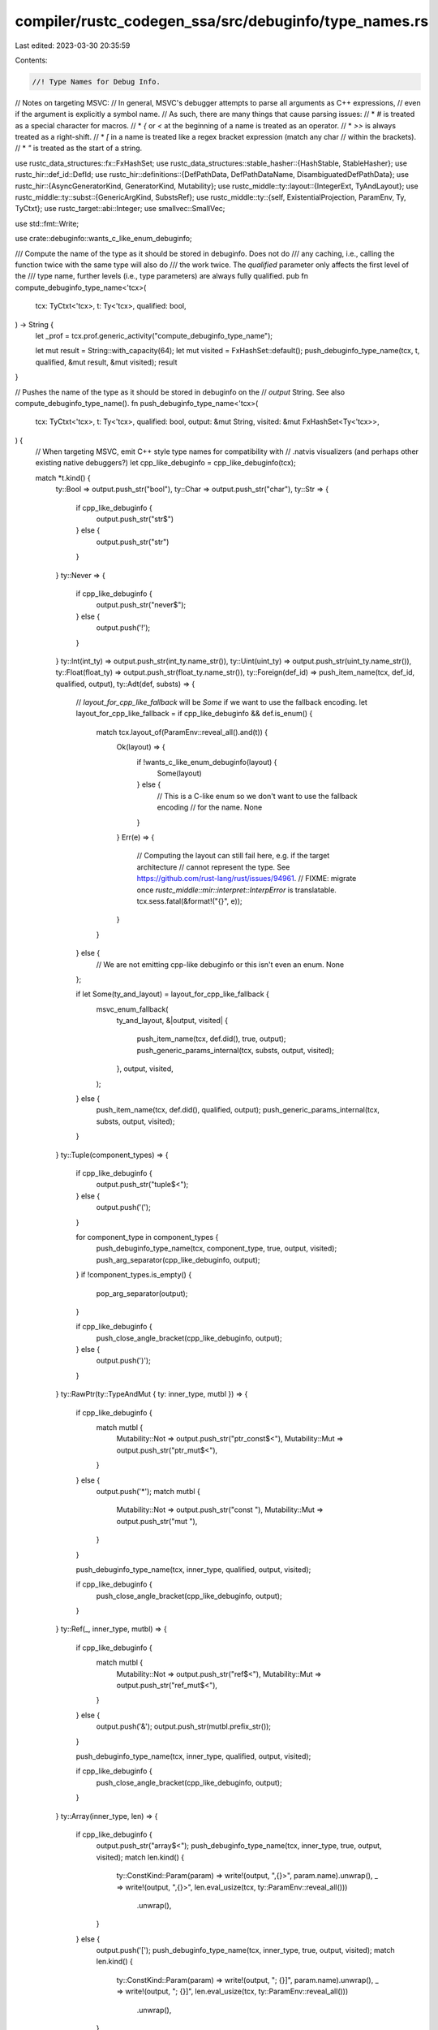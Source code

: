 compiler/rustc_codegen_ssa/src/debuginfo/type_names.rs
======================================================

Last edited: 2023-03-30 20:35:59

Contents:

.. code-block:: rs

    //! Type Names for Debug Info.

// Notes on targeting MSVC:
// In general, MSVC's debugger attempts to parse all arguments as C++ expressions,
// even if the argument is explicitly a symbol name.
// As such, there are many things that cause parsing issues:
// * `#` is treated as a special character for macros.
// * `{` or `<` at the beginning of a name is treated as an operator.
// * `>>` is always treated as a right-shift.
// * `[` in a name is treated like a regex bracket expression (match any char
//   within the brackets).
// * `"` is treated as the start of a string.

use rustc_data_structures::fx::FxHashSet;
use rustc_data_structures::stable_hasher::{HashStable, StableHasher};
use rustc_hir::def_id::DefId;
use rustc_hir::definitions::{DefPathData, DefPathDataName, DisambiguatedDefPathData};
use rustc_hir::{AsyncGeneratorKind, GeneratorKind, Mutability};
use rustc_middle::ty::layout::{IntegerExt, TyAndLayout};
use rustc_middle::ty::subst::{GenericArgKind, SubstsRef};
use rustc_middle::ty::{self, ExistentialProjection, ParamEnv, Ty, TyCtxt};
use rustc_target::abi::Integer;
use smallvec::SmallVec;

use std::fmt::Write;

use crate::debuginfo::wants_c_like_enum_debuginfo;

/// Compute the name of the type as it should be stored in debuginfo. Does not do
/// any caching, i.e., calling the function twice with the same type will also do
/// the work twice. The `qualified` parameter only affects the first level of the
/// type name, further levels (i.e., type parameters) are always fully qualified.
pub fn compute_debuginfo_type_name<'tcx>(
    tcx: TyCtxt<'tcx>,
    t: Ty<'tcx>,
    qualified: bool,
) -> String {
    let _prof = tcx.prof.generic_activity("compute_debuginfo_type_name");

    let mut result = String::with_capacity(64);
    let mut visited = FxHashSet::default();
    push_debuginfo_type_name(tcx, t, qualified, &mut result, &mut visited);
    result
}

// Pushes the name of the type as it should be stored in debuginfo on the
// `output` String. See also compute_debuginfo_type_name().
fn push_debuginfo_type_name<'tcx>(
    tcx: TyCtxt<'tcx>,
    t: Ty<'tcx>,
    qualified: bool,
    output: &mut String,
    visited: &mut FxHashSet<Ty<'tcx>>,
) {
    // When targeting MSVC, emit C++ style type names for compatibility with
    // .natvis visualizers (and perhaps other existing native debuggers?)
    let cpp_like_debuginfo = cpp_like_debuginfo(tcx);

    match *t.kind() {
        ty::Bool => output.push_str("bool"),
        ty::Char => output.push_str("char"),
        ty::Str => {
            if cpp_like_debuginfo {
                output.push_str("str$")
            } else {
                output.push_str("str")
            }
        }
        ty::Never => {
            if cpp_like_debuginfo {
                output.push_str("never$");
            } else {
                output.push('!');
            }
        }
        ty::Int(int_ty) => output.push_str(int_ty.name_str()),
        ty::Uint(uint_ty) => output.push_str(uint_ty.name_str()),
        ty::Float(float_ty) => output.push_str(float_ty.name_str()),
        ty::Foreign(def_id) => push_item_name(tcx, def_id, qualified, output),
        ty::Adt(def, substs) => {
            // `layout_for_cpp_like_fallback` will be `Some` if we want to use the fallback encoding.
            let layout_for_cpp_like_fallback = if cpp_like_debuginfo && def.is_enum() {
                match tcx.layout_of(ParamEnv::reveal_all().and(t)) {
                    Ok(layout) => {
                        if !wants_c_like_enum_debuginfo(layout) {
                            Some(layout)
                        } else {
                            // This is a C-like enum so we don't want to use the fallback encoding
                            // for the name.
                            None
                        }
                    }
                    Err(e) => {
                        // Computing the layout can still fail here, e.g. if the target architecture
                        // cannot represent the type. See https://github.com/rust-lang/rust/issues/94961.
                        // FIXME: migrate once `rustc_middle::mir::interpret::InterpError` is translatable.
                        tcx.sess.fatal(&format!("{}", e));
                    }
                }
            } else {
                // We are not emitting cpp-like debuginfo or this isn't even an enum.
                None
            };

            if let Some(ty_and_layout) = layout_for_cpp_like_fallback {
                msvc_enum_fallback(
                    ty_and_layout,
                    &|output, visited| {
                        push_item_name(tcx, def.did(), true, output);
                        push_generic_params_internal(tcx, substs, output, visited);
                    },
                    output,
                    visited,
                );
            } else {
                push_item_name(tcx, def.did(), qualified, output);
                push_generic_params_internal(tcx, substs, output, visited);
            }
        }
        ty::Tuple(component_types) => {
            if cpp_like_debuginfo {
                output.push_str("tuple$<");
            } else {
                output.push('(');
            }

            for component_type in component_types {
                push_debuginfo_type_name(tcx, component_type, true, output, visited);
                push_arg_separator(cpp_like_debuginfo, output);
            }
            if !component_types.is_empty() {
                pop_arg_separator(output);
            }

            if cpp_like_debuginfo {
                push_close_angle_bracket(cpp_like_debuginfo, output);
            } else {
                output.push(')');
            }
        }
        ty::RawPtr(ty::TypeAndMut { ty: inner_type, mutbl }) => {
            if cpp_like_debuginfo {
                match mutbl {
                    Mutability::Not => output.push_str("ptr_const$<"),
                    Mutability::Mut => output.push_str("ptr_mut$<"),
                }
            } else {
                output.push('*');
                match mutbl {
                    Mutability::Not => output.push_str("const "),
                    Mutability::Mut => output.push_str("mut "),
                }
            }

            push_debuginfo_type_name(tcx, inner_type, qualified, output, visited);

            if cpp_like_debuginfo {
                push_close_angle_bracket(cpp_like_debuginfo, output);
            }
        }
        ty::Ref(_, inner_type, mutbl) => {
            if cpp_like_debuginfo {
                match mutbl {
                    Mutability::Not => output.push_str("ref$<"),
                    Mutability::Mut => output.push_str("ref_mut$<"),
                }
            } else {
                output.push('&');
                output.push_str(mutbl.prefix_str());
            }

            push_debuginfo_type_name(tcx, inner_type, qualified, output, visited);

            if cpp_like_debuginfo {
                push_close_angle_bracket(cpp_like_debuginfo, output);
            }
        }
        ty::Array(inner_type, len) => {
            if cpp_like_debuginfo {
                output.push_str("array$<");
                push_debuginfo_type_name(tcx, inner_type, true, output, visited);
                match len.kind() {
                    ty::ConstKind::Param(param) => write!(output, ",{}>", param.name).unwrap(),
                    _ => write!(output, ",{}>", len.eval_usize(tcx, ty::ParamEnv::reveal_all()))
                        .unwrap(),
                }
            } else {
                output.push('[');
                push_debuginfo_type_name(tcx, inner_type, true, output, visited);
                match len.kind() {
                    ty::ConstKind::Param(param) => write!(output, "; {}]", param.name).unwrap(),
                    _ => write!(output, "; {}]", len.eval_usize(tcx, ty::ParamEnv::reveal_all()))
                        .unwrap(),
                }
            }
        }
        ty::Slice(inner_type) => {
            if cpp_like_debuginfo {
                output.push_str("slice2$<");
            } else {
                output.push('[');
            }

            push_debuginfo_type_name(tcx, inner_type, true, output, visited);

            if cpp_like_debuginfo {
                push_close_angle_bracket(cpp_like_debuginfo, output);
            } else {
                output.push(']');
            }
        }
        ty::Dynamic(ref trait_data, ..) => {
            let auto_traits: SmallVec<[DefId; 4]> = trait_data.auto_traits().collect();

            let has_enclosing_parens = if cpp_like_debuginfo {
                output.push_str("dyn$<");
                false
            } else {
                if trait_data.len() > 1 && auto_traits.len() != 0 {
                    // We need enclosing parens because there is more than one trait
                    output.push_str("(dyn ");
                    true
                } else {
                    output.push_str("dyn ");
                    false
                }
            };

            if let Some(principal) = trait_data.principal() {
                let principal =
                    tcx.normalize_erasing_late_bound_regions(ty::ParamEnv::reveal_all(), principal);
                push_item_name(tcx, principal.def_id, qualified, output);
                let principal_has_generic_params =
                    push_generic_params_internal(tcx, principal.substs, output, visited);

                let projection_bounds: SmallVec<[_; 4]> = trait_data
                    .projection_bounds()
                    .map(|bound| {
                        let ExistentialProjection { def_id: item_def_id, term, .. } =
                            tcx.erase_late_bound_regions(bound);
                        // FIXME(associated_const_equality): allow for consts here
                        (item_def_id, term.ty().unwrap())
                    })
                    .collect();

                if projection_bounds.len() != 0 {
                    if principal_has_generic_params {
                        // push_generic_params_internal() above added a `>` but we actually
                        // want to add more items to that list, so remove that again...
                        pop_close_angle_bracket(output);
                        // .. and add a comma to separate the regular generic args from the
                        // associated types.
                        push_arg_separator(cpp_like_debuginfo, output);
                    } else {
                        // push_generic_params_internal() did not add `<...>`, so we open
                        // angle brackets here.
                        output.push('<');
                    }

                    for (item_def_id, ty) in projection_bounds {
                        if cpp_like_debuginfo {
                            output.push_str("assoc$<");
                            push_item_name(tcx, item_def_id, false, output);
                            push_arg_separator(cpp_like_debuginfo, output);
                            push_debuginfo_type_name(tcx, ty, true, output, visited);
                            push_close_angle_bracket(cpp_like_debuginfo, output);
                        } else {
                            push_item_name(tcx, item_def_id, false, output);
                            output.push('=');
                            push_debuginfo_type_name(tcx, ty, true, output, visited);
                        }
                        push_arg_separator(cpp_like_debuginfo, output);
                    }

                    pop_arg_separator(output);
                    push_close_angle_bracket(cpp_like_debuginfo, output);
                }

                if auto_traits.len() != 0 {
                    push_auto_trait_separator(cpp_like_debuginfo, output);
                }
            }

            if auto_traits.len() != 0 {
                let mut auto_traits: SmallVec<[String; 4]> = auto_traits
                    .into_iter()
                    .map(|def_id| {
                        let mut name = String::with_capacity(20);
                        push_item_name(tcx, def_id, true, &mut name);
                        name
                    })
                    .collect();
                auto_traits.sort_unstable();

                for auto_trait in auto_traits {
                    output.push_str(&auto_trait);
                    push_auto_trait_separator(cpp_like_debuginfo, output);
                }

                pop_auto_trait_separator(output);
            }

            if cpp_like_debuginfo {
                push_close_angle_bracket(cpp_like_debuginfo, output);
            } else if has_enclosing_parens {
                output.push(')');
            }
        }
        ty::FnDef(..) | ty::FnPtr(_) => {
            // We've encountered a weird 'recursive type'
            // Currently, the only way to generate such a type
            // is by using 'impl trait':
            //
            // fn foo() -> impl Copy { foo }
            //
            // There's not really a sensible name we can generate,
            // since we don't include 'impl trait' types (e.g. ty::Opaque)
            // in the output
            //
            // Since we need to generate *something*, we just
            // use a dummy string that should make it clear
            // that something unusual is going on
            if !visited.insert(t) {
                output.push_str(if cpp_like_debuginfo {
                    "recursive_type$"
                } else {
                    "<recursive_type>"
                });
                return;
            }

            let sig =
                tcx.normalize_erasing_late_bound_regions(ty::ParamEnv::reveal_all(), t.fn_sig(tcx));

            if cpp_like_debuginfo {
                // Format as a C++ function pointer: return_type (*)(params...)
                if sig.output().is_unit() {
                    output.push_str("void");
                } else {
                    push_debuginfo_type_name(tcx, sig.output(), true, output, visited);
                }
                output.push_str(" (*)(");
            } else {
                output.push_str(sig.unsafety.prefix_str());

                if sig.abi != rustc_target::spec::abi::Abi::Rust {
                    output.push_str("extern \"");
                    output.push_str(sig.abi.name());
                    output.push_str("\" ");
                }

                output.push_str("fn(");
            }

            if !sig.inputs().is_empty() {
                for &parameter_type in sig.inputs() {
                    push_debuginfo_type_name(tcx, parameter_type, true, output, visited);
                    push_arg_separator(cpp_like_debuginfo, output);
                }
                pop_arg_separator(output);
            }

            if sig.c_variadic {
                if !sig.inputs().is_empty() {
                    output.push_str(", ...");
                } else {
                    output.push_str("...");
                }
            }

            output.push(')');

            if !cpp_like_debuginfo && !sig.output().is_unit() {
                output.push_str(" -> ");
                push_debuginfo_type_name(tcx, sig.output(), true, output, visited);
            }

            // We only keep the type in 'visited'
            // for the duration of the body of this method.
            // It's fine for a particular function type
            // to show up multiple times in one overall type
            // (e.g. MyType<fn() -> u8, fn() -> u8>
            //
            // We only care about avoiding recursing
            // directly back to the type we're currently
            // processing
            visited.remove(&t);
        }
        ty::Closure(def_id, substs) | ty::Generator(def_id, substs, ..) => {
            // Name will be "{closure_env#0}<T1, T2, ...>", "{generator_env#0}<T1, T2, ...>", or
            // "{async_fn_env#0}<T1, T2, ...>", etc.
            // In the case of cpp-like debuginfo, the name additionally gets wrapped inside of
            // an artificial `enum2$<>` type, as defined in msvc_enum_fallback().
            if cpp_like_debuginfo && t.is_generator() {
                let ty_and_layout = tcx.layout_of(ParamEnv::reveal_all().and(t)).unwrap();
                msvc_enum_fallback(
                    ty_and_layout,
                    &|output, visited| {
                        push_closure_or_generator_name(tcx, def_id, substs, true, output, visited);
                    },
                    output,
                    visited,
                );
            } else {
                push_closure_or_generator_name(tcx, def_id, substs, qualified, output, visited);
            }
        }
        // Type parameters from polymorphized functions.
        ty::Param(_) => {
            write!(output, "{:?}", t).unwrap();
        }
        ty::Error(_)
        | ty::Infer(_)
        | ty::Placeholder(..)
        | ty::Alias(..)
        | ty::Bound(..)
        | ty::GeneratorWitness(..) => {
            bug!(
                "debuginfo: Trying to create type name for \
                  unexpected type: {:?}",
                t
            );
        }
    }

    /// MSVC names enums differently than other platforms so that the debugging visualization
    // format (natvis) is able to understand enums and render the active variant correctly in the
    // debugger. For more information, look in
    // rustc_codegen_llvm/src/debuginfo/metadata/enums/cpp_like.rs.
    fn msvc_enum_fallback<'tcx>(
        ty_and_layout: TyAndLayout<'tcx>,
        push_inner: &dyn Fn(/*output*/ &mut String, /*visited*/ &mut FxHashSet<Ty<'tcx>>),
        output: &mut String,
        visited: &mut FxHashSet<Ty<'tcx>>,
    ) {
        debug_assert!(!wants_c_like_enum_debuginfo(ty_and_layout));
        output.push_str("enum2$<");
        push_inner(output, visited);
        push_close_angle_bracket(true, output);
    }

    const NON_CPP_AUTO_TRAIT_SEPARATOR: &str = " + ";

    fn push_auto_trait_separator(cpp_like_debuginfo: bool, output: &mut String) {
        if cpp_like_debuginfo {
            push_arg_separator(cpp_like_debuginfo, output);
        } else {
            output.push_str(NON_CPP_AUTO_TRAIT_SEPARATOR);
        }
    }

    fn pop_auto_trait_separator(output: &mut String) {
        if output.ends_with(NON_CPP_AUTO_TRAIT_SEPARATOR) {
            output.truncate(output.len() - NON_CPP_AUTO_TRAIT_SEPARATOR.len());
        } else {
            pop_arg_separator(output);
        }
    }
}

pub enum VTableNameKind {
    // Is the name for the const/static holding the vtable?
    GlobalVariable,
    // Is the name for the type of the vtable?
    Type,
}

/// Computes a name for the global variable storing a vtable (or the type of that global variable).
///
/// The name is of the form:
///
/// `<path::to::SomeType as path::to::SomeTrait>::{vtable}`
///
/// or, when generating C++-like names:
///
/// `impl$<path::to::SomeType, path::to::SomeTrait>::vtable$`
///
/// If `kind` is `VTableNameKind::Type` then the last component is `{vtable_ty}` instead of just
/// `{vtable}`, so that the type and the corresponding global variable get assigned different
/// names.
pub fn compute_debuginfo_vtable_name<'tcx>(
    tcx: TyCtxt<'tcx>,
    t: Ty<'tcx>,
    trait_ref: Option<ty::PolyExistentialTraitRef<'tcx>>,
    kind: VTableNameKind,
) -> String {
    let cpp_like_debuginfo = cpp_like_debuginfo(tcx);

    let mut vtable_name = String::with_capacity(64);

    if cpp_like_debuginfo {
        vtable_name.push_str("impl$<");
    } else {
        vtable_name.push('<');
    }

    let mut visited = FxHashSet::default();
    push_debuginfo_type_name(tcx, t, true, &mut vtable_name, &mut visited);

    if cpp_like_debuginfo {
        vtable_name.push_str(", ");
    } else {
        vtable_name.push_str(" as ");
    }

    if let Some(trait_ref) = trait_ref {
        let trait_ref =
            tcx.normalize_erasing_late_bound_regions(ty::ParamEnv::reveal_all(), trait_ref);
        push_item_name(tcx, trait_ref.def_id, true, &mut vtable_name);
        visited.clear();
        push_generic_params_internal(tcx, trait_ref.substs, &mut vtable_name, &mut visited);
    } else {
        vtable_name.push('_');
    }

    push_close_angle_bracket(cpp_like_debuginfo, &mut vtable_name);

    let suffix = match (cpp_like_debuginfo, kind) {
        (true, VTableNameKind::GlobalVariable) => "::vtable$",
        (false, VTableNameKind::GlobalVariable) => "::{vtable}",
        (true, VTableNameKind::Type) => "::vtable_type$",
        (false, VTableNameKind::Type) => "::{vtable_type}",
    };

    vtable_name.reserve_exact(suffix.len());
    vtable_name.push_str(suffix);

    vtable_name
}

pub fn push_item_name(tcx: TyCtxt<'_>, def_id: DefId, qualified: bool, output: &mut String) {
    let def_key = tcx.def_key(def_id);
    if qualified {
        if let Some(parent) = def_key.parent {
            push_item_name(tcx, DefId { krate: def_id.krate, index: parent }, true, output);
            output.push_str("::");
        }
    }

    push_unqualified_item_name(tcx, def_id, def_key.disambiguated_data, output);
}

fn generator_kind_label(generator_kind: Option<GeneratorKind>) -> &'static str {
    match generator_kind {
        Some(GeneratorKind::Async(AsyncGeneratorKind::Block)) => "async_block",
        Some(GeneratorKind::Async(AsyncGeneratorKind::Closure)) => "async_closure",
        Some(GeneratorKind::Async(AsyncGeneratorKind::Fn)) => "async_fn",
        Some(GeneratorKind::Gen) => "generator",
        None => "closure",
    }
}

fn push_disambiguated_special_name(
    label: &str,
    disambiguator: u32,
    cpp_like_debuginfo: bool,
    output: &mut String,
) {
    if cpp_like_debuginfo {
        write!(output, "{}${}", label, disambiguator).unwrap();
    } else {
        write!(output, "{{{}#{}}}", label, disambiguator).unwrap();
    }
}

fn push_unqualified_item_name(
    tcx: TyCtxt<'_>,
    def_id: DefId,
    disambiguated_data: DisambiguatedDefPathData,
    output: &mut String,
) {
    match disambiguated_data.data {
        DefPathData::CrateRoot => {
            output.push_str(tcx.crate_name(def_id.krate).as_str());
        }
        DefPathData::ClosureExpr => {
            let label = generator_kind_label(tcx.generator_kind(def_id));

            push_disambiguated_special_name(
                label,
                disambiguated_data.disambiguator,
                cpp_like_debuginfo(tcx),
                output,
            );
        }
        _ => match disambiguated_data.data.name() {
            DefPathDataName::Named(name) => {
                output.push_str(name.as_str());
            }
            DefPathDataName::Anon { namespace } => {
                push_disambiguated_special_name(
                    namespace.as_str(),
                    disambiguated_data.disambiguator,
                    cpp_like_debuginfo(tcx),
                    output,
                );
            }
        },
    };
}

fn push_generic_params_internal<'tcx>(
    tcx: TyCtxt<'tcx>,
    substs: SubstsRef<'tcx>,
    output: &mut String,
    visited: &mut FxHashSet<Ty<'tcx>>,
) -> bool {
    if substs.non_erasable_generics().next().is_none() {
        return false;
    }

    debug_assert_eq!(substs, tcx.normalize_erasing_regions(ty::ParamEnv::reveal_all(), substs));

    let cpp_like_debuginfo = cpp_like_debuginfo(tcx);

    output.push('<');

    for type_parameter in substs.non_erasable_generics() {
        match type_parameter {
            GenericArgKind::Type(type_parameter) => {
                push_debuginfo_type_name(tcx, type_parameter, true, output, visited);
            }
            GenericArgKind::Const(ct) => {
                push_const_param(tcx, ct, output);
            }
            other => bug!("Unexpected non-erasable generic: {:?}", other),
        }

        push_arg_separator(cpp_like_debuginfo, output);
    }
    pop_arg_separator(output);
    push_close_angle_bracket(cpp_like_debuginfo, output);

    true
}

fn push_const_param<'tcx>(tcx: TyCtxt<'tcx>, ct: ty::Const<'tcx>, output: &mut String) {
    match ct.kind() {
        ty::ConstKind::Param(param) => {
            write!(output, "{}", param.name)
        }
        _ => match ct.ty().kind() {
            ty::Int(ity) => {
                let bits = ct.eval_bits(tcx, ty::ParamEnv::reveal_all(), ct.ty());
                let val = Integer::from_int_ty(&tcx, *ity).size().sign_extend(bits) as i128;
                write!(output, "{}", val)
            }
            ty::Uint(_) => {
                let val = ct.eval_bits(tcx, ty::ParamEnv::reveal_all(), ct.ty());
                write!(output, "{}", val)
            }
            ty::Bool => {
                let val = ct.try_eval_bool(tcx, ty::ParamEnv::reveal_all()).unwrap();
                write!(output, "{}", val)
            }
            _ => {
                // If we cannot evaluate the constant to a known type, we fall back
                // to emitting a stable hash value of the constant. This isn't very pretty
                // but we get a deterministic, virtually unique value for the constant.
                //
                // Let's only emit 64 bits of the hash value. That should be plenty for
                // avoiding collisions and will make the emitted type names shorter.
                let hash_short = tcx.with_stable_hashing_context(|mut hcx| {
                    let mut hasher = StableHasher::new();
                    let ct = ct.eval(tcx, ty::ParamEnv::reveal_all());
                    hcx.while_hashing_spans(false, |hcx| {
                        ct.to_valtree().hash_stable(hcx, &mut hasher)
                    });
                    let hash: u64 = hasher.finish();
                    hash
                });

                if cpp_like_debuginfo(tcx) {
                    write!(output, "CONST${:x}", hash_short)
                } else {
                    write!(output, "{{CONST#{:x}}}", hash_short)
                }
            }
        },
    }
    .unwrap();
}

pub fn push_generic_params<'tcx>(tcx: TyCtxt<'tcx>, substs: SubstsRef<'tcx>, output: &mut String) {
    let _prof = tcx.prof.generic_activity("compute_debuginfo_type_name");
    let mut visited = FxHashSet::default();
    push_generic_params_internal(tcx, substs, output, &mut visited);
}

fn push_closure_or_generator_name<'tcx>(
    tcx: TyCtxt<'tcx>,
    def_id: DefId,
    substs: SubstsRef<'tcx>,
    qualified: bool,
    output: &mut String,
    visited: &mut FxHashSet<Ty<'tcx>>,
) {
    // Name will be "{closure_env#0}<T1, T2, ...>", "{generator_env#0}<T1, T2, ...>", or
    // "{async_fn_env#0}<T1, T2, ...>", etc.
    let def_key = tcx.def_key(def_id);
    let generator_kind = tcx.generator_kind(def_id);

    if qualified {
        let parent_def_id = DefId { index: def_key.parent.unwrap(), ..def_id };
        push_item_name(tcx, parent_def_id, true, output);
        output.push_str("::");
    }

    let mut label = String::with_capacity(20);
    write!(&mut label, "{}_env", generator_kind_label(generator_kind)).unwrap();

    push_disambiguated_special_name(
        &label,
        def_key.disambiguated_data.disambiguator,
        cpp_like_debuginfo(tcx),
        output,
    );

    // We also need to add the generic arguments of the async fn/generator or
    // the enclosing function (for closures or async blocks), so that we end
    // up with a unique name for every instantiation.

    // Find the generics of the enclosing function, as defined in the source code.
    let enclosing_fn_def_id = tcx.typeck_root_def_id(def_id);
    let generics = tcx.generics_of(enclosing_fn_def_id);

    // Truncate the substs to the length of the above generics. This will cut off
    // anything closure- or generator-specific.
    let substs = substs.truncate_to(tcx, generics);
    push_generic_params_internal(tcx, substs, output, visited);
}

fn push_close_angle_bracket(cpp_like_debuginfo: bool, output: &mut String) {
    // MSVC debugger always treats `>>` as a shift, even when parsing templates,
    // so add a space to avoid confusion.
    if cpp_like_debuginfo && output.ends_with('>') {
        output.push(' ')
    };

    output.push('>');
}

fn pop_close_angle_bracket(output: &mut String) {
    assert!(output.ends_with('>'), "'output' does not end with '>': {}", output);
    output.pop();
    if output.ends_with(' ') {
        output.pop();
    }
}

fn push_arg_separator(cpp_like_debuginfo: bool, output: &mut String) {
    // Natvis does not always like having spaces between parts of the type name
    // and this causes issues when we need to write a typename in natvis, for example
    // as part of a cast like the `HashMap` visualizer does.
    if cpp_like_debuginfo {
        output.push(',');
    } else {
        output.push_str(", ");
    };
}

fn pop_arg_separator(output: &mut String) {
    if output.ends_with(' ') {
        output.pop();
    }

    assert!(output.ends_with(','));

    output.pop();
}

/// Check if we should generate C++ like names and debug information.
pub fn cpp_like_debuginfo(tcx: TyCtxt<'_>) -> bool {
    tcx.sess.target.is_like_msvc
}


